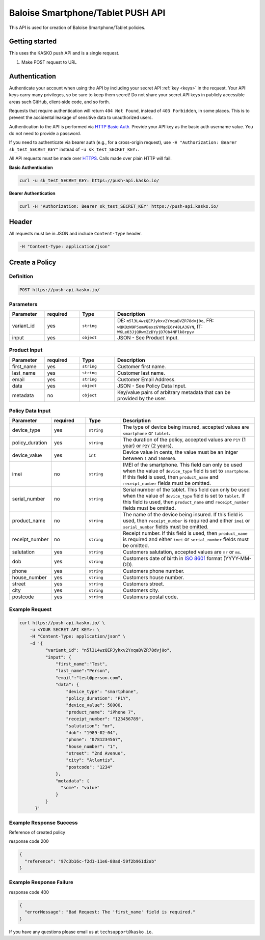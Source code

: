 Baloise Smartphone/Tablet PUSH API
==================================

This API is used for creation of Baloise Smartphone/Tablet policies.

Getting started
---------------

This uses the KASKO push API and is a single request.

1) Make POST request to URL

Authentication
--------------

Authenticate your account when using the API by including your secret API :ref:`key <keys>` in the request. Your API keys carry many privileges, so be sure to keep them secret! Do not share your secret API keys in publicly accessible areas such GitHub, client-side code, and so forth.

Requests that require authentication will return ``404 Not Found``, instead of ``403 Forbidden``, in some places. This is to prevent the accidental leakage of sensitive data to unauthorized users.

Authentication to the API is performed via `HTTP Basic Auth <https://en.wikipedia.org/wiki/Basic_access_authentication>`_. Provide your API key as the basic auth username value. You do not need to provide a password.

If you need to authenticate via bearer auth (e.g., for a cross-origin request), use ``-H "Authorization: Bearer sk_test_SECRET_KEY"`` instead of ``-u sk_test_SECRET_KEY:``.

All API requests must be made over `HTTPS <https://en.wikipedia.org/wiki/HTTPS>`_. Calls made over plain HTTP will fail.

**Basic Authentication**

.. code:: rest

	curl -u sk_test_SECRET_KEY: https://push-api.kasko.io/

**Bearer Authentication**

.. code:: rest

	curl -H "Authorization: Bearer sk_test_SECRET_KEY" https://push-api.kasko.io/

Header
------

All requests must be in JSON and include ``Content-Type`` header.

.. code:: rest

	-H "Content-Type: application/json"


Create a Policy
---------------

Definition
~~~~~~~~~~
.. code:: bash

	POST https://push-api.kasko.io/

Parameters
~~~~~~~~~~

.. csv-table::
   :header: "Parameter", "required", "Type", "Description"
   :widths: 20, 20, 20, 80

   "variant_id", "yes", "``string``", "DE: ``n5l3L4wzQEPJykxv2YxqaBVZR78dvj0o``, FR: ``wQKOzW9P5omVBexzGYMqdE6r48LA3GYN``, IT: ``WKLe03JjQRwmZzDYyjD7Ob4NPlk8rpyv``"
   "input", "yes", "``object``", "JSON - See Product Input."

Product Input
~~~~~~~~~~~~~

.. csv-table::
   :header: "Parameter", "required", "Type", "Description"
   :widths: 20, 20, 20, 80

   "first_name", "yes", "``string``", "Customer first name."
   "last_name", "yes", "``string``", "Customer last name."
   "email", "yes", "``string``", "Customer Email Address."
   "data", "yes", "``object``", "JSON - See Policy Data Input."
   "metadata", "no", "``object``", "Key/value pairs of arbitrary metadata that can be provided by the user."

Policy Data Input
~~~~~~~~~~~~~~~~~

.. csv-table::
   :header: "Parameter", "required", "Type", "Description"
   :widths: 20, 20, 20, 80

   "device_type", "yes", "``string``", "The type of device being insured, accepted values are ``smartphone`` or ``tablet``."
   "policy_duration", "yes", "``string``", "The duration of the policy, accepted values are ``P1Y`` (1 year) or ``P2Y`` (2 years)."
   "device_value", "yes", "``int``", "Device value in cents, the value must be an intger between ``1`` and ``1000000``."
   "imei", "no", "``string``", "IMEI of the smartphone. This field can only be used when the value of ``device_type`` field is set to ``smartphone``. If this field is used, then ``product_name`` and ``receipt_number`` fields must be omitted."
   "serial_number", "no", "``string``", "Serial number of the tablet. This field can only be used when the value of ``device_type`` field is set to ``tablet``. If this field is used, then ``product_name`` and ``receipt_number`` fields must be omitted."
   "product_name", "no", "``string``", "The name of the device being insured. If this field is used, then ``receipt_number`` is required and either ``imei`` or ``serial_number`` fields must be omitted."
   "receipt_number", "no", "``string``", "Receipt number. If this field is used, then ``product_name`` is required and either ``imei`` or ``serial_number`` fields must be omitted."
   "salutation", "yes", "``string``", "Customers salutation, accepted values are ``mr`` or ``ms``."
   "dob", "yes", "``string``", "Customers date of birth in `ISO 8601 <https://en.wikipedia.org/wiki/ISO_8601>`_ format (YYYY-MM-DD)."
   "phone", "yes", "``string``", "Customers phone number."
   "house_number", "yes", "``string``", "Customers house number."
   "street", "yes", "``string``", "Customers street."
   "city", "yes", "``string``", "Customers city."
   "postcode", "yes", "``string``", "Customers postal code."

Example Request
~~~~~~~~~~~~~~~

.. code:: bash

    curl https://push-api.kasko.io/ \
        -u <YOUR SECRET API KEY>: \
        -H "Content-Type: application/json" \
        -d '{
              "variant_id": "n5l3L4wzQEPJykxv2YxqaBVZR78dvj0o",
              "input": {
                  "first_name":"Test",
                  "last_name":"Person",
                  "email":"test@person.com",
                  "data": {
                      "device_type": "smartphone",
                      "policy_duration": "P1Y",
                      "device_value": 50000,
                      "product_name": "iPhone 7",
                      "receipt_number": "123456789",
                      "salutation": "mr",
                      "dob": "1989-02-04",
                      "phone": "0781234567",
                      "house_number": "1",
                      "street": "2nd Avenue",
                      "city": "Atlantis",
                      "postcode": "1234"
                  },
                  "metadata": {
                    "some": "value"
                  }
              }
          }'

Example Response Success
~~~~~~~~~~~~~~~~~~~~~~~~

Reference of created policy

response code 200

.. code:: javascript

	{
	  "reference": "97c3b16c-f2d1-11e6-88ad-59f2b961d2ab"
	}

Example Response Failure
~~~~~~~~~~~~~~~~~~~~~~~~

response code 400

.. code:: javascript

	{
	  "errorMessage": "Bad Request: The 'first_name' field is required."
	}


If you have any questions please email us at ``techsupport@kasko.io``.
